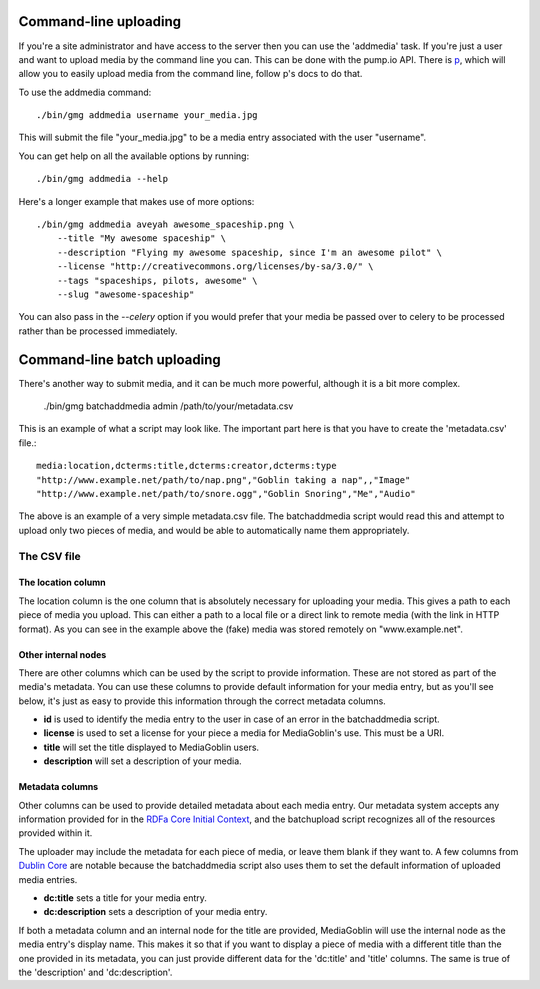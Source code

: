 .. MediaGoblin Documentation

   Written in 2011, 2012 by MediaGoblin contributors

   To the extent possible under law, the author(s) have dedicated all
   copyright and related and neighboring rights to this software to
   the public domain worldwide. This software is distributed without
   any warranty.

   You should have received a copy of the CC0 Public Domain
   Dedication along with this software. If not, see
   <http://creativecommons.org/publicdomain/zero/1.0/>.

======================
Command-line uploading
======================

If you're a site administrator and have access to the server then you
can use the 'addmedia' task. If you're just a user and want to upload
media by the command line you can. This can be done with the pump.io
API. There is `p <https://github.com/xray7224/p/>`_, which will allow you
to easily upload media from the command line, follow p's docs to do that.

To use the addmedia command::

  ./bin/gmg addmedia username your_media.jpg

This will submit the file "your_media.jpg" to be a media entry
associated with the user "username".

You can get help on all the available options by running::

  ./bin/gmg addmedia --help

Here's a longer example that makes use of more options::

  ./bin/gmg addmedia aveyah awesome_spaceship.png \
      --title "My awesome spaceship" \
      --description "Flying my awesome spaceship, since I'm an awesome pilot" \
      --license "http://creativecommons.org/licenses/by-sa/3.0/" \
      --tags "spaceships, pilots, awesome" \
      --slug "awesome-spaceship"

You can also pass in the `--celery` option if you would prefer that
your media be passed over to celery to be processed rather than be
processed immediately.

============================
Command-line batch uploading
============================

There's another way to submit media, and it can be much more powerful, although
it is a bit more complex.

  ./bin/gmg batchaddmedia admin /path/to/your/metadata.csv

This is an example of what a script may look like. The important part here is
that you have to create the 'metadata.csv' file.::

  media:location,dcterms:title,dcterms:creator,dcterms:type
  "http://www.example.net/path/to/nap.png","Goblin taking a nap",,"Image"
  "http://www.example.net/path/to/snore.ogg","Goblin Snoring","Me","Audio"

The above is an example of a very simple metadata.csv file. The batchaddmedia
script would read this and attempt to upload only two pieces of media, and would
be able to automatically name them appropriately.

The CSV file
============
The location column
-------------------
The location column is the one column that is absolutely necessary for
uploading your media. This gives a path to each piece of media you upload. This
can either a path to a local file or a direct link to remote media (with the
link in HTTP format). As you can see in the example above the (fake) media was
stored remotely on "www.example.net".

Other internal nodes
--------------------
There are other columns which can be used by the script to provide information.
These are not stored as part of the media's metadata. You can use these columns to
provide default information for your media entry, but as you'll see below, it's
just as easy to provide this information through the correct metadata columns.

- **id** is used to identify the media entry to the user in case of an error in the batchaddmedia script.
- **license** is used to set a license for your piece a media for MediaGoblin's use. This must be a URI.
- **title** will set the title displayed to MediaGoblin users.
- **description** will set a description of your media.

Metadata columns
----------------
Other columns can be used to provide detailed metadata about each media entry.
Our metadata system accepts any information provided for in the
`RDFa Core Initial Context`_, and the batchupload script recognizes all of the
resources provided within it.

.. _RDFa Core Initial Context: http://www.w3.org/2011/rdfa-context/rdfa-1.1

The uploader may include the metadata for each piece of media, or
leave them blank if they want to. A few columns from `Dublin Core`_ are
notable because the batchaddmedia script also uses them to set the default
information of uploaded media entries.

.. _Dublin Core: http://wiki.dublincore.org/index.php/User_Guide

- **dc:title** sets a title for your media entry.
- **dc:description** sets a description of your media entry.

If both a metadata column and an internal node for the title are provided, MediaGoblin
will use the internal node as the media entry's display name. This makes it so
that if you want to display a piece of media with a different title
than the one provided in its metadata, you can just provide different data for
the 'dc:title' and 'title' columns. The same is true of the 'description' and
'dc:description'.

